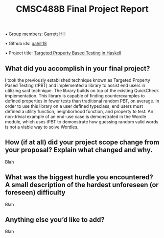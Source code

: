 #+TITLE: CMSC488B Final Project Report
#+OPTIONS: toc:nil

• Group members: _Garrett Hill_

• Github ids: _gahill18_

• Project title: _Targeted Property Based Testing in Haskell_

** What did you accomplish in your final project?

   I took the previously established technique known as Targeted Property Pased Testing (tPBT) and implemented a library to assist end users in utilizing said technique. The library builds on top of the existing QuickCheck implementation. This library is capable of finding counterexamples to defined properties in fewer tests than traditional random PBT, on average. In order to use this library on a user defined typeclass, end users must defined a utility function, neighborhood function, and property to test. An non-trivial example of an end-use case is demonstrated in the Wordle module, which uses tPBT to demonstrate how guessing random valid words is not a viable way to solve Wordles.

** How (if at all) did your project scope change from your proposal? Explain what changed and why.

   Blah
   
** What was the biggest hurdle you encountered? A small description of the hardest unforeseen (or foreseen) difficulty

   Blah

** Anything else you’d like to add?

   Blah
